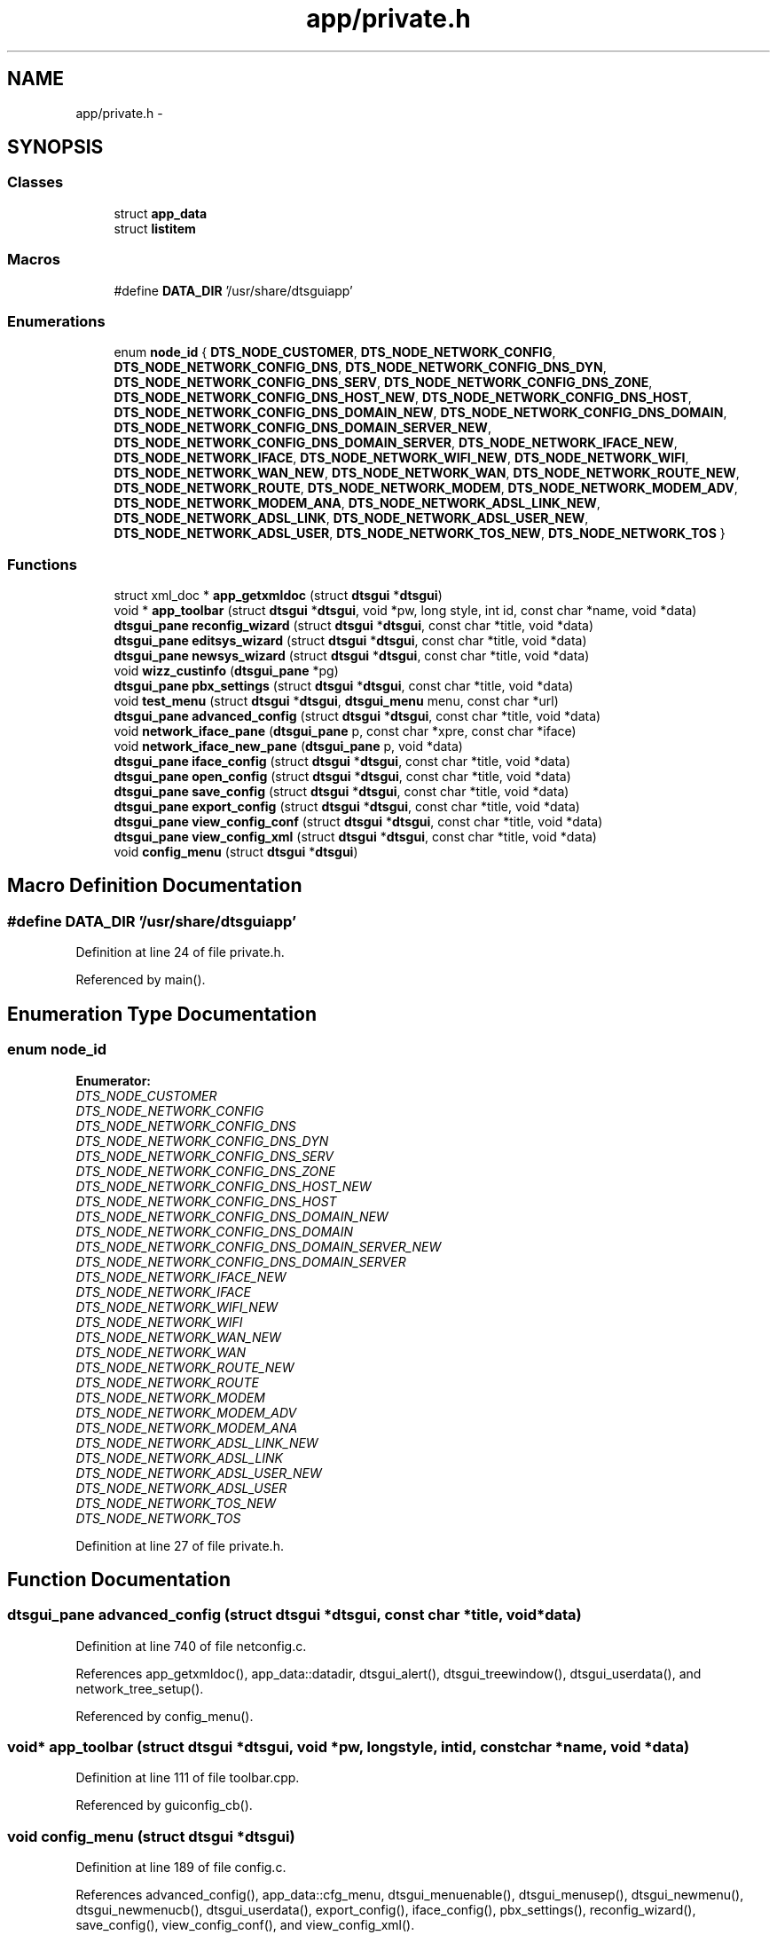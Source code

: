 .TH "app/private.h" 3 "Fri Oct 11 2013" "Version 0.00" "DTS Application wxWidgets GUI Library" \" -*- nroff -*-
.ad l
.nh
.SH NAME
app/private.h \- 
.SH SYNOPSIS
.br
.PP
.SS "Classes"

.in +1c
.ti -1c
.RI "struct \fBapp_data\fP"
.br
.ti -1c
.RI "struct \fBlistitem\fP"
.br
.in -1c
.SS "Macros"

.in +1c
.ti -1c
.RI "#define \fBDATA_DIR\fP   '/usr/share/dtsguiapp'"
.br
.in -1c
.SS "Enumerations"

.in +1c
.ti -1c
.RI "enum \fBnode_id\fP { \fBDTS_NODE_CUSTOMER\fP, \fBDTS_NODE_NETWORK_CONFIG\fP, \fBDTS_NODE_NETWORK_CONFIG_DNS\fP, \fBDTS_NODE_NETWORK_CONFIG_DNS_DYN\fP, \fBDTS_NODE_NETWORK_CONFIG_DNS_SERV\fP, \fBDTS_NODE_NETWORK_CONFIG_DNS_ZONE\fP, \fBDTS_NODE_NETWORK_CONFIG_DNS_HOST_NEW\fP, \fBDTS_NODE_NETWORK_CONFIG_DNS_HOST\fP, \fBDTS_NODE_NETWORK_CONFIG_DNS_DOMAIN_NEW\fP, \fBDTS_NODE_NETWORK_CONFIG_DNS_DOMAIN\fP, \fBDTS_NODE_NETWORK_CONFIG_DNS_DOMAIN_SERVER_NEW\fP, \fBDTS_NODE_NETWORK_CONFIG_DNS_DOMAIN_SERVER\fP, \fBDTS_NODE_NETWORK_IFACE_NEW\fP, \fBDTS_NODE_NETWORK_IFACE\fP, \fBDTS_NODE_NETWORK_WIFI_NEW\fP, \fBDTS_NODE_NETWORK_WIFI\fP, \fBDTS_NODE_NETWORK_WAN_NEW\fP, \fBDTS_NODE_NETWORK_WAN\fP, \fBDTS_NODE_NETWORK_ROUTE_NEW\fP, \fBDTS_NODE_NETWORK_ROUTE\fP, \fBDTS_NODE_NETWORK_MODEM\fP, \fBDTS_NODE_NETWORK_MODEM_ADV\fP, \fBDTS_NODE_NETWORK_MODEM_ANA\fP, \fBDTS_NODE_NETWORK_ADSL_LINK_NEW\fP, \fBDTS_NODE_NETWORK_ADSL_LINK\fP, \fBDTS_NODE_NETWORK_ADSL_USER_NEW\fP, \fBDTS_NODE_NETWORK_ADSL_USER\fP, \fBDTS_NODE_NETWORK_TOS_NEW\fP, \fBDTS_NODE_NETWORK_TOS\fP }"
.br
.in -1c
.SS "Functions"

.in +1c
.ti -1c
.RI "struct xml_doc * \fBapp_getxmldoc\fP (struct \fBdtsgui\fP *\fBdtsgui\fP)"
.br
.ti -1c
.RI "void * \fBapp_toolbar\fP (struct \fBdtsgui\fP *\fBdtsgui\fP, void *pw, long style, int id, const char *name, void *data)"
.br
.ti -1c
.RI "\fBdtsgui_pane\fP \fBreconfig_wizard\fP (struct \fBdtsgui\fP *\fBdtsgui\fP, const char *title, void *data)"
.br
.ti -1c
.RI "\fBdtsgui_pane\fP \fBeditsys_wizard\fP (struct \fBdtsgui\fP *\fBdtsgui\fP, const char *title, void *data)"
.br
.ti -1c
.RI "\fBdtsgui_pane\fP \fBnewsys_wizard\fP (struct \fBdtsgui\fP *\fBdtsgui\fP, const char *title, void *data)"
.br
.ti -1c
.RI "void \fBwizz_custinfo\fP (\fBdtsgui_pane\fP *pg)"
.br
.ti -1c
.RI "\fBdtsgui_pane\fP \fBpbx_settings\fP (struct \fBdtsgui\fP *\fBdtsgui\fP, const char *title, void *data)"
.br
.ti -1c
.RI "void \fBtest_menu\fP (struct \fBdtsgui\fP *\fBdtsgui\fP, \fBdtsgui_menu\fP menu, const char *url)"
.br
.ti -1c
.RI "\fBdtsgui_pane\fP \fBadvanced_config\fP (struct \fBdtsgui\fP *\fBdtsgui\fP, const char *title, void *data)"
.br
.ti -1c
.RI "void \fBnetwork_iface_pane\fP (\fBdtsgui_pane\fP p, const char *xpre, const char *iface)"
.br
.ti -1c
.RI "void \fBnetwork_iface_new_pane\fP (\fBdtsgui_pane\fP p, void *data)"
.br
.ti -1c
.RI "\fBdtsgui_pane\fP \fBiface_config\fP (struct \fBdtsgui\fP *\fBdtsgui\fP, const char *title, void *data)"
.br
.ti -1c
.RI "\fBdtsgui_pane\fP \fBopen_config\fP (struct \fBdtsgui\fP *\fBdtsgui\fP, const char *title, void *data)"
.br
.ti -1c
.RI "\fBdtsgui_pane\fP \fBsave_config\fP (struct \fBdtsgui\fP *\fBdtsgui\fP, const char *title, void *data)"
.br
.ti -1c
.RI "\fBdtsgui_pane\fP \fBexport_config\fP (struct \fBdtsgui\fP *\fBdtsgui\fP, const char *title, void *data)"
.br
.ti -1c
.RI "\fBdtsgui_pane\fP \fBview_config_conf\fP (struct \fBdtsgui\fP *\fBdtsgui\fP, const char *title, void *data)"
.br
.ti -1c
.RI "\fBdtsgui_pane\fP \fBview_config_xml\fP (struct \fBdtsgui\fP *\fBdtsgui\fP, const char *title, void *data)"
.br
.ti -1c
.RI "void \fBconfig_menu\fP (struct \fBdtsgui\fP *\fBdtsgui\fP)"
.br
.in -1c
.SH "Macro Definition Documentation"
.PP 
.SS "#define DATA_DIR   '/usr/share/dtsguiapp'"

.PP
Definition at line 24 of file private\&.h\&.
.PP
Referenced by main()\&.
.SH "Enumeration Type Documentation"
.PP 
.SS "enum \fBnode_id\fP"

.PP
\fBEnumerator: \fP
.in +1c
.TP
\fB\fIDTS_NODE_CUSTOMER \fP\fP
.TP
\fB\fIDTS_NODE_NETWORK_CONFIG \fP\fP
.TP
\fB\fIDTS_NODE_NETWORK_CONFIG_DNS \fP\fP
.TP
\fB\fIDTS_NODE_NETWORK_CONFIG_DNS_DYN \fP\fP
.TP
\fB\fIDTS_NODE_NETWORK_CONFIG_DNS_SERV \fP\fP
.TP
\fB\fIDTS_NODE_NETWORK_CONFIG_DNS_ZONE \fP\fP
.TP
\fB\fIDTS_NODE_NETWORK_CONFIG_DNS_HOST_NEW \fP\fP
.TP
\fB\fIDTS_NODE_NETWORK_CONFIG_DNS_HOST \fP\fP
.TP
\fB\fIDTS_NODE_NETWORK_CONFIG_DNS_DOMAIN_NEW \fP\fP
.TP
\fB\fIDTS_NODE_NETWORK_CONFIG_DNS_DOMAIN \fP\fP
.TP
\fB\fIDTS_NODE_NETWORK_CONFIG_DNS_DOMAIN_SERVER_NEW \fP\fP
.TP
\fB\fIDTS_NODE_NETWORK_CONFIG_DNS_DOMAIN_SERVER \fP\fP
.TP
\fB\fIDTS_NODE_NETWORK_IFACE_NEW \fP\fP
.TP
\fB\fIDTS_NODE_NETWORK_IFACE \fP\fP
.TP
\fB\fIDTS_NODE_NETWORK_WIFI_NEW \fP\fP
.TP
\fB\fIDTS_NODE_NETWORK_WIFI \fP\fP
.TP
\fB\fIDTS_NODE_NETWORK_WAN_NEW \fP\fP
.TP
\fB\fIDTS_NODE_NETWORK_WAN \fP\fP
.TP
\fB\fIDTS_NODE_NETWORK_ROUTE_NEW \fP\fP
.TP
\fB\fIDTS_NODE_NETWORK_ROUTE \fP\fP
.TP
\fB\fIDTS_NODE_NETWORK_MODEM \fP\fP
.TP
\fB\fIDTS_NODE_NETWORK_MODEM_ADV \fP\fP
.TP
\fB\fIDTS_NODE_NETWORK_MODEM_ANA \fP\fP
.TP
\fB\fIDTS_NODE_NETWORK_ADSL_LINK_NEW \fP\fP
.TP
\fB\fIDTS_NODE_NETWORK_ADSL_LINK \fP\fP
.TP
\fB\fIDTS_NODE_NETWORK_ADSL_USER_NEW \fP\fP
.TP
\fB\fIDTS_NODE_NETWORK_ADSL_USER \fP\fP
.TP
\fB\fIDTS_NODE_NETWORK_TOS_NEW \fP\fP
.TP
\fB\fIDTS_NODE_NETWORK_TOS \fP\fP

.PP
Definition at line 27 of file private\&.h\&.
.SH "Function Documentation"
.PP 
.SS "\fBdtsgui_pane\fP advanced_config (struct \fBdtsgui\fP *dtsgui, const char *title, void *data)"

.PP
Definition at line 740 of file netconfig\&.c\&.
.PP
References app_getxmldoc(), app_data::datadir, dtsgui_alert(), dtsgui_treewindow(), dtsgui_userdata(), and network_tree_setup()\&.
.PP
Referenced by config_menu()\&.
.SS "void* app_toolbar (struct \fBdtsgui\fP *dtsgui, void *pw, longstyle, intid, const char *name, void *data)"

.PP
Definition at line 111 of file toolbar\&.cpp\&.
.PP
Referenced by guiconfig_cb()\&.
.SS "void config_menu (struct \fBdtsgui\fP *dtsgui)"

.PP
Definition at line 189 of file config\&.c\&.
.PP
References advanced_config(), app_data::cfg_menu, dtsgui_menuenable(), dtsgui_menusep(), dtsgui_newmenu(), dtsgui_newmenucb(), dtsgui_userdata(), export_config(), iface_config(), pbx_settings(), reconfig_wizard(), save_config(), view_config_conf(), and view_config_xml()\&.
.PP
Referenced by guiconfig_cb()\&.
.SS "\fBdtsgui_pane\fP export_config (struct \fBdtsgui\fP *dtsgui, const char *title, void *data)"

.PP
Definition at line 150 of file config\&.c\&.
.PP
References app_getxmldoc(), app_data::datadir, dtsgui_alert(), dtsgui_filesave(), and dtsgui_userdata()\&.
.PP
Referenced by config_menu()\&.
.SS "\fBdtsgui_pane\fP iface_config (struct \fBdtsgui\fP *dtsgui, const char *title, void *data)"

.PP
Definition at line 145 of file interface\&.c\&.
.PP
References app_getxmldoc(), dtsgui_newtabpage(), dtsgui_tabwindow(), get_iface_cdata(), get_newiface_data(), network_iface_new_pane_cb(), network_iface_pane_cb(), and wx_PANEL_BUTTON_ACTION\&.
.PP
Referenced by config_menu()\&.
.SS "void network_iface_new_pane (\fBdtsgui_pane\fPp, void *data)"

.PP
Definition at line 222 of file netconfig\&.c\&.
.PP
References dtsgui_textbox()\&.
.PP
Referenced by network_iface_new_pane_cb(), and network_newiface()\&.
.SS "void network_iface_pane (\fBdtsgui_pane\fPp, const char *xpre, const char *iface)"

.PP
Definition at line 201 of file netconfig\&.c\&.
.PP
References dtsgui_xmltextbox()\&.
.PP
Referenced by network_iface(), and network_iface_pane_cb()\&.
.SS "\fBdtsgui_pane\fP open_config (struct \fBdtsgui\fP *dtsgui, const char *title, void *data)"

.PP
Definition at line 27 of file config\&.c\&.
.PP
References app_data::c_open, app_data::cfg_menu, dtsgui_alert(), dtsgui_fileopen(), dtsgui_menuenable(), dtsgui_menuitemenable(), dtsgui_sendevent(), dtsgui_set_toolbar(), dtsgui_titleappend(), dtsgui_userdata(), app_data::e_wiz, app_data::n_wiz, and app_data::xmldoc\&.
.PP
Referenced by file_menu()\&.
.SS "\fBdtsgui_pane\fP pbx_settings (struct \fBdtsgui\fP *dtsgui, const char *title, void *data)"

.PP
Definition at line 325 of file pbxconfig\&.c\&.
.PP
References app_getxmldoc(), dtsgui_newtabpage(), dtsgui_tabwindow(), pbxconf_acd(), pbxconf_autoadd(), pbxconf_default(), pbxconf_e1(), pbxconf_global(), pbxconf_incoming(), pbxconf_location(), pbxconf_mfcr2(), pbxconf_misdn(), pbxconf_numplan(), pbxconf_topts(), pbxconf_trunk(), and wx_PANEL_BUTTON_ACTION\&.
.PP
Referenced by config_menu()\&.
.SS "\fBdtsgui_pane\fP save_config (struct \fBdtsgui\fP *dtsgui, const char *title, void *data)"

.PP
Definition at line 69 of file config\&.c\&.
.PP
References app_data::c_open, app_data::cfg_menu, dtsgui_menuenable(), dtsgui_menuitemenable(), dtsgui_set_toolbar(), dtsgui_titleappend(), dtsgui_userdata(), app_data::e_wiz, app_data::n_wiz, and app_data::xmldoc\&.
.PP
Referenced by config_menu()\&.
.SS "void test_menu (struct \fBdtsgui\fP *dtsgui, \fBdtsgui_menu\fPmenu, const char *url)"

.PP
Definition at line 94 of file testing\&.c\&.
.PP
References dtsgui_newmenuitem(), dtsgui_panel(), dtsgui_setevcallback(), handle_test(), testpanel(), and wx_PANEL_BUTTON_ALL\&.
.PP
Referenced by help_menu()\&.
.SS "\fBdtsgui_pane\fP view_config_conf (struct \fBdtsgui\fP *dtsgui, const char *title, void *data)"

.PP
Definition at line 112 of file config\&.c\&.
.PP
References app_getxmldoc(), app_data::datadir, dtsgui_alert(), dtsgui_textpane(), and dtsgui_userdata()\&.
.PP
Referenced by config_menu()\&.
.SS "\fBdtsgui_pane\fP view_config_xml (struct \fBdtsgui\fP *dtsgui, const char *title, void *data)"

.PP
Definition at line 94 of file config\&.c\&.
.PP
References app_getxmldoc(), and dtsgui_textpane()\&.
.PP
Referenced by config_menu()\&.
.SH "Author"
.PP 
Generated automatically by Doxygen for DTS Application wxWidgets GUI Library from the source code\&.
